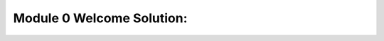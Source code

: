 Module 0 Welcome Solution:
==================================================

.. raw:: html
    :file: Module_0_Welcome_Solution.html

